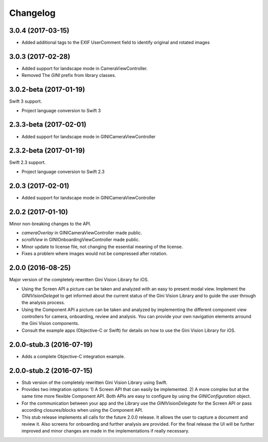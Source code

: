 =========
Changelog
=========

3.0.4 (2017-03-15)
==================

- Added additional tags to the EXIF UserComment field to identify original and rotated images

3.0.3 (2017-02-28)
==================

- Added support for landscape mode in CameraViewController.
- Removed The `GINI` prefix from library classes.

3.0.2-beta (2017-01-19)
==================

Swift 3 support.

- Project language conversion to Swift 3

2.3.3-beta (2017-02-01)
==================

- Added support for landscape mode in GINICameraViewController

2.3.2-beta (2017-01-19)
==================

Swift 2.3 support.

- Project language conversion to Swift 2.3

2.0.3 (2017-02-01)
==================

- Added support for landscape mode in GINICameraViewController

2.0.2 (2017-01-10)
==================

Minor non-breaking changes to the API.

- `cameraOverlay` in GINICameraViewController made public.
- `scrollView` in GINIOnboardingViewController made public.
- Minor update to license file, not changing the essential meaning of the license.
- Fixes a problem where images would not be compressed after rotation.

2.0.0 (2016-08-25)
==================

Major version of the completely rewritten Gini Vision Library for iOS.

- Using the Screen API a picture can be taken and analyzed with an easy to present modal view. Implement the `GINIVisionDelegat` to get informed about the current status of the Gini Vision Library and to guide the user through the analysis process.
- Using the Component API a picture can be taken and analyzed by implementing the different component view controllers for camera, onboarding, review and analysis. You can provide your own navigation elements arround the Gini Vision components.
- Consult the example apps (Objective-C or Swift) for details on how to use the Gini Vision Library for iOS.


2.0.0-stub.3 (2016-07-19)
=========================

- Adds a complete Objective-C integration example.


2.0.0-stub.2 (2016-07-15)
=========================

- Stub version of the completely rewritten Gini Vision Library using Swift.
- Provides two integration options: 1) A Screen API ​that can easily be implemented. 2) A more complex ​but at the same time​ more flexible Component API. Both APIs are ​easy to configure by using ​the `GINIConfiguration` object.
- For ​the​ communication between your app and the Library use the `GINIVisionDelegate` for the Screen API or pass according closures/blocks when using the Component API.
- This stub release implements all calls for the future 2.0.0 release. It allows ​the​ user to capture a document and review it. Also screens for onboarding and further analysis are provided. ​For​ the final release the UI will be further improved and minor changes are made ​in​ the implementations ​if really necessary​.
